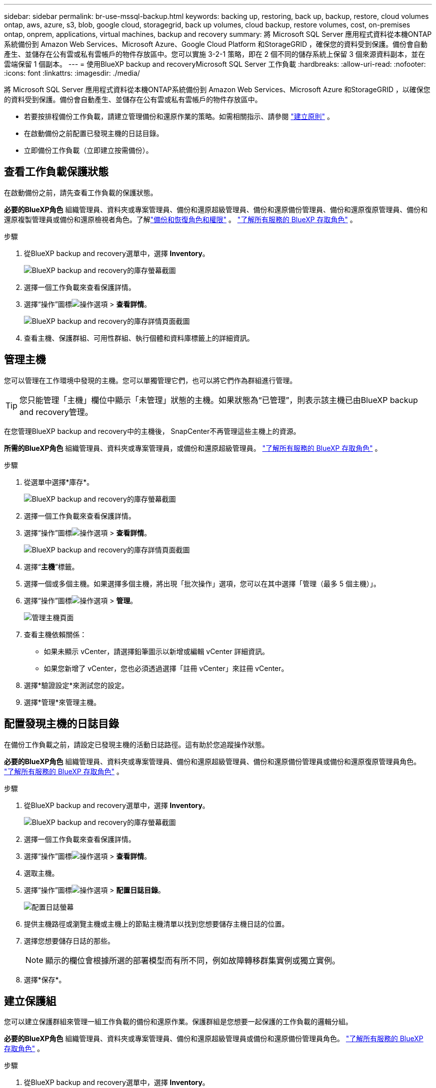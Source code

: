 ---
sidebar: sidebar 
permalink: br-use-mssql-backup.html 
keywords: backing up, restoring, back up, backup, restore, cloud volumes ontap, aws, azure, s3, blob, google cloud, storagegrid, back up volumes, cloud backup, restore volumes, cost, on-premises ontap, onprem, applications, virtual machines, backup and recovery 
summary: 將 Microsoft SQL Server 應用程式資料從本機ONTAP系統備份到 Amazon Web Services、Microsoft Azure、Google Cloud Platform 和StorageGRID ，確保您的資料受到保護。備份會自動產生、並儲存在公有雲或私有雲帳戶的物件存放區中。您可以實施 3-2-1 策略，即在 2 個不同的儲存系統上保留 3 個來源資料副本，並在雲端保留 1 個副本。 
---
= 使用BlueXP backup and recoveryMicrosoft SQL Server 工作負載
:hardbreaks:
:allow-uri-read: 
:nofooter: 
:icons: font
:linkattrs: 
:imagesdir: ./media/


[role="lead"]
將 Microsoft SQL Server 應用程式資料從本機ONTAP系統備份到 Amazon Web Services、Microsoft Azure 和StorageGRID ，以確保您的資料受到保護。備份會自動產生、並儲存在公有雲或私有雲帳戶的物件存放區中。

* 若要按排程備份工作負載，請建立管理備份和還原作業的策略。如需相關指示、請參閱 link:br-use-policies-create.html["建立原則"] 。
* 在啟動備份之前配置已發現主機的日誌目錄。
* 立即備份工作負載（立即建立按需備份）。




== 查看工作負載保護狀態

在啟動備份之前，請先查看工作負載的保護狀態。

*必要的BlueXP角色* 組織管理員、資料夾或專案管理員、備份和還原超級管理員、備份和還原備份管理員、備份和還原復原管理員、備份和還原複製管理員或備份和還原檢視者角色。了解link:reference-roles.html["備份和恢復角色和權限"] 。  https://docs.netapp.com/us-en/bluexp-setup-admin/reference-iam-predefined-roles.html["了解所有服務的 BlueXP 存取角色"^] 。

.步驟
. 從BlueXP backup and recovery選單中，選擇 *Inventory*。
+
image:screen-br-inventory.png["BlueXP backup and recovery的庫存螢幕截圖"]

. 選擇一個工作負載來查看保護詳情。
. 選擇“操作”圖標image:../media/icon-action.png["操作選項"] > *查看詳情*。
+
image:screen-br-inventory-sql.png["BlueXP backup and recovery的庫存詳情頁面截圖"]

. 查看主機、保護群組、可用性群組、執行個體和資料庫標籤上的詳細資訊。




== 管理主機

您可以管理在工作環境中發現的主機。您可以單獨管理它們，也可以將它們作為群組進行管理。


TIP: 您只能管理「主機」欄位中顯示「未管理」狀態的主機。如果狀態為“已管理”，則表示該主機已由BlueXP backup and recovery管理。

在您管理BlueXP backup and recovery中的主機後， SnapCenter不再管理這些主機上的資源。

*所需的BlueXP角色* 組織管理員、資料夾或專案管理員，或備份和還原超級管理員。  https://docs.netapp.com/us-en/bluexp-setup-admin/reference-iam-predefined-roles.html["了解所有服務的 BlueXP 存取角色"^] 。

.步驟
. 從選單中選擇*庫存*。
+
image:screen-br-inventory.png["BlueXP backup and recovery的庫存螢幕截圖"]

. 選擇一個工作負載來查看保護詳情。
. 選擇“操作”圖標image:../media/icon-action.png["操作選項"] > *查看詳情*。
+
image:screen-br-inventory-sql.png["BlueXP backup and recovery的庫存詳情頁面截圖"]

. 選擇“*主機*”標籤。
. 選擇一個或多個主機。如果選擇多個主機，將出現「批次操作」選項，您可以在其中選擇「管理（最多 5 個主機）」。
. 選擇“操作”圖標image:../media/icon-action.png["操作選項"] > *管理*。
+
image:screen-br-inventory-details-manage-hosts.png["管理主機頁面"]

. 查看主機依賴關係：
+
** 如果未顯示 vCenter，請選擇鉛筆圖示以新增或編輯 vCenter 詳細資訊。
** 如果您新增了 vCenter，您也必須透過選擇「註冊 vCenter」來註冊 vCenter。


. 選擇*驗證設定*來測試您的設定。
. 選擇*管理*來管理主機。




== 配置發現主機的日誌目錄

在備份工作負載之前，請設定已發現主機的活動日誌路徑。這有助於您追蹤操作狀態。

*必要的BlueXP角色* 組織管理員、資料夾或專案管理員、備份和還原超級管理員、備份和還原備份管理員或備份和還原復原管理員角色。  https://docs.netapp.com/us-en/bluexp-setup-admin/reference-iam-predefined-roles.html["了解所有服務的 BlueXP 存取角色"^] 。

.步驟
. 從BlueXP backup and recovery選單中，選擇 *Inventory*。
+
image:screen-br-inventory.png["BlueXP backup and recovery的庫存螢幕截圖"]

. 選擇一個工作負載來查看保護詳情。
. 選擇“操作”圖標image:../media/icon-action.png["操作選項"] > *查看詳情*。
. 選取主機。
. 選擇“操作”圖標image:../media/icon-action.png["操作選項"] > *配置日誌目錄*。
+
image:screen-br-inventory-details-configurelog-option.png["配置日誌螢幕"]

. 提供主機路徑或瀏覽主機或主機上的節點主機清單以找到您想要儲存主機日誌的位置。
. 選擇您想要儲存日誌的那些。
+

NOTE: 顯示的欄位會根據所選的部署模型而有所不同，例如故障轉移群集實例或獨立實例。

. 選擇*保存*。




== 建立保護組

您可以建立保護群組來管理一組工作負載的備份和還原作業。保護群組是您想要一起保護的工作負載的邏輯分組。

*必要的BlueXP角色* 組織管理員、資料夾或專案管理員、備份和還原超級管理員或備份和還原備份管理員角色。  https://docs.netapp.com/us-en/bluexp-setup-admin/reference-iam-predefined-roles.html["了解所有服務的 BlueXP 存取角色"^] 。

.步驟
. 從BlueXP backup and recovery選單中，選擇 *Inventory*。
+
image:screen-br-inventory.png["BlueXP backup and recovery的庫存螢幕截圖"]

. 選擇一個工作負載來查看保護詳情。
. 選擇“操作”圖標image:../media/icon-action.png["操作選項"] > *查看詳情*。
. 選擇“*保護群組*”標籤。
. 選擇*建立保護組*。
. 為保護組提供名稱。
. 選擇要包含在保護組中的執行個體或資料庫。
. 選擇*下一步*。
. 選擇要套用於保護群組的「備份策略」。
+
如果要建立策略，請選擇*建立新策略*並依照指示建立策略。如需詳細資訊、請參閱 link:br-use-policies-create.html["建立原則"] 。

. 選擇*下一步*。
. 檢查配置。
. 選擇“*建立*”來建立保護組。




== 立即使用按需備份來備份工作負載

立即建立按需備份。如果你即將更改系統，並且希望確保在開始之前已備份，則可能需要執行按需備份。

*必要的BlueXP角色* 組織管理員、資料夾或專案管理員、備份和還原超級管理員或備份和還原備份管理員角色。  https://docs.netapp.com/us-en/bluexp-setup-admin/reference-iam-predefined-roles.html["了解所有服務的 BlueXP 存取角色"^] 。

.步驟
. 從選單中選擇*庫存*。
+
image:screen-br-inventory.png["BlueXP backup and recovery的庫存螢幕截圖"]

. 選擇一個工作負載來查看保護詳情。
. 選擇“操作”圖標image:../media/icon-action.png["操作選項"] > *查看詳情*。
. 選擇「*保護群組*」、「*實例*」或「*資料庫*」標籤。
. 選擇要備份的執行個體或資料庫。
. 選擇“操作”圖標image:../media/icon-action.png["操作選項"] > *立即備份*。
. 選擇要套用於備份的策略。
. 選擇計劃層級。
. 選擇*立即備份*。




== 暫停備份計劃

暫停計劃會暫時阻止備份在計劃的時間運行。如果您正在對系統進行維護，或者備份遇到問題，則可能需要執行此操作。

*所需的BlueXP角色* 組織管理員、資料夾或專案管理員、備份和還原超級管理員、備份和還原備份管理員、備份和還原復原管理員或備份和還原複製管理員角色。  https://docs.netapp.com/us-en/bluexp-setup-admin/reference-iam-predefined-roles.html["了解所有服務的 BlueXP 存取角色"^] 。

.步驟
. 從BlueXP backup and recovery選單中，選擇 *Inventory*。
+
image:screen-br-inventory.png["BlueXP backup and recovery的庫存螢幕截圖"]

. 選擇一個工作負載來查看保護詳情。
. 選擇“操作”圖標image:../media/icon-action.png["操作選項"] > *查看詳情*。
. 選擇「*保護群組*」、「*實例*」或「*資料庫*」標籤。
. 選擇要暫停的保護群組、執行個體或資料庫。
+
image:../media/screen-br-inventory-sql-details-actions-menu.png["BlueXP backup and recovery的操作選單螢幕截圖"]

. 選擇“操作”圖標image:../media/icon-action.png["操作選項"] > *暫停*。




== 刪除保護群組

您可以建立保護群組來管理一組工作負載的備份和還原作業。保護群組是您想要一起保護的工作負載的邏輯分組。

*必要的BlueXP角色* 組織管理員、資料夾或專案管理員、備份和還原超級管理員或備份和還原備份管理員角色。  https://docs.netapp.com/us-en/bluexp-setup-admin/reference-iam-predefined-roles.html["了解所有服務的 BlueXP 存取角色"^] 。

.步驟
. 從BlueXP backup and recovery選單中，選擇 *Inventory*。
+
image:screen-br-inventory.png["BlueXP backup and recovery的庫存螢幕截圖"]

. 選擇一個工作負載來查看保護詳情。
. 選擇“操作”圖標image:../media/icon-action.png["操作選項"] > *查看詳情*。
. 選擇“*保護群組*”標籤。
. 選擇“操作”圖標image:../media/icon-action.png["操作選項"] > *刪除保護群組*。
+
image:../media/screen-br-inventory-sql-details-actions-menu.png["BlueXP backup and recovery的操作選單螢幕截圖"]





== 刪除工作負載的保護

如果您不再想要備份某個工作負載或想要停止在BlueXP backup and recovery中管理它，則可以從該工作負載中刪除保護。

*必要的BlueXP角色* 組織管理員、資料夾或專案管理員、備份和還原超級管理員或備份和還原備份管理員角色。  https://docs.netapp.com/us-en/bluexp-setup-admin/reference-iam-predefined-roles.html["了解所有服務的 BlueXP 存取角色"^] 。

.步驟
. 從BlueXP backup and recovery選單中，選擇 *Inventory*。
+
image:screen-br-inventory.png["BlueXP backup and recovery的庫存螢幕截圖"]

. 選擇一個工作負載來查看保護詳情。
. 選擇“操作”圖標image:../media/icon-action.png["操作選項"] > *查看詳情*。
. 選擇「*保護群組*」、「*實例*」或「*資料庫*」標籤。
. 選擇保護群組、執行個體或資料庫。
+
image:../media/screen-br-inventory-sql-details-actions-menu.png["BlueXP backup and recovery的操作選單螢幕截圖"]

. 選擇“操作”圖標image:../media/icon-action.png["操作選項"] > *移除保護*。
. 在「刪除保護」對話方塊中，選擇是否要保留備份和元資料或刪除它們。
. 選擇“*刪除*”以確認操作。

